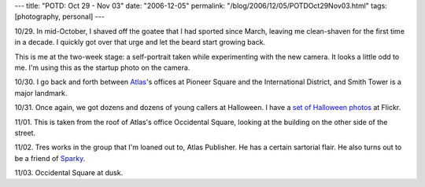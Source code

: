 ---
title: "POTD: Oct 29 - Nov 03"
date: "2006-12-05"
permalink: "/blog/2006/12/05/POTDOct29Nov03.html"
tags: [photography, personal]
---



.. image:: https://static.flickr.com/101/313774151_87aed6679c_t.jpg
    :alt: Self-portrait with stubble
    :target: http://www.flickr.com/photos/george_v_reilly/313774151/

10/29. In mid-October, I shaved off the goatee that I had sported since March,
leaving me clean-shaven for the first time in a decade.
I quickly got over that urge and let the beard start growing back.

This is me at the two-week stage: a self-portrait taken while
experimenting with the new camera. It looks a little odd to me.
I'm using this as the startup photo on the camera.

.. image:: https://static.flickr.com/121/313775428_9792710da3_t.jpg
    :alt: Smith Tower and Crane
    :target: http://www.flickr.com/photos/george_v_reilly/313775428/

10/30. I go back and forth between `Atlas`_'s offices at Pioneer Square and the
International District, and Smith Tower is a major landmark.

.. image:: https://static.flickr.com/105/313774642_85646ea733_t.jpg
    :alt: Halloween Bunny
    :target: http://www.flickr.com/photos/george_v_reilly/313774642/

10/31. Once again, we got dozens and dozens of young callers at Halloween.
I have a `set of Halloween photos`_ at Flickr.

.. image:: https://static.flickr.com/108/313774925_1bd5ce9417_t.jpg
    :alt: Occidental Square
    :target: http://www.flickr.com/photos/george_v_reilly/313774925/

11/01. This is taken from the roof of Atlas's office
Occidental Square, looking at the building on the other side of the street.

.. image:: https://static.flickr.com/104/313775669_7531936e4e_t.jpg
    :alt: Tres wearing a kitten hat
    :target: http://www.flickr.com/photos/george_v_reilly/313775669/

11/02. Tres works in the group that I'm loaned out to, Atlas Publisher.
He has a certain sartorial flair. He also turns out to be a friend
of `Sparky`_.

.. image:: https://static.flickr.com/110/313774119_11f352653b_t.jpg
    :alt: Occidental Square at Dusk
    :target: http://www.flickr.com/photos/george_v_reilly/313774119/

11/03. Occidental Square at dusk.

.. _Atlas: http://www.AtlasSolutions.com
.. _set of Halloween photos: http://flickr.com/photos/george_v_reilly/sets/72157594355151109/
.. _Sparky: http://codeforfood.org/

.. _permalink:
    /blog/2006/12/05/POTDOct29Nov03.html
